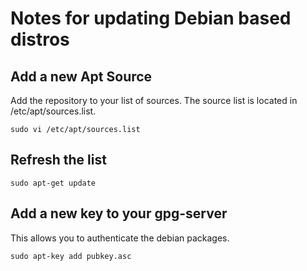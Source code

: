 * Notes for updating Debian based distros

** Add a new Apt Source
Add the repository to your list of sources. The source list is located
in /etc/apt/sources.list.
#+begin_example
sudo vi /etc/apt/sources.list
#+end_example

** Refresh the list 
#+begin_example
sudo apt-get update
#+end_example

** Add a new key to your gpg-server
This allows you to authenticate the debian packages.
#+begin_example
sudo apt-key add pubkey.asc
#+end_example

